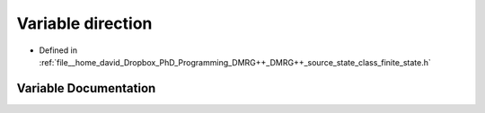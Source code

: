 .. _exhale_variable_class__finite__state_8h_1a886d551d5381dc3e53f17825ffc51641:

Variable direction
==================

- Defined in :ref:`file__home_david_Dropbox_PhD_Programming_DMRG++_DMRG++_source_state_class_finite_state.h`


Variable Documentation
----------------------


.. doxygenvariable:: direction
